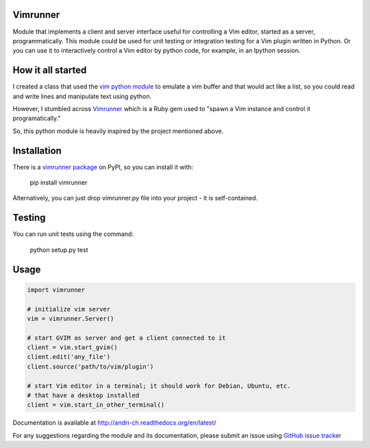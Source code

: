 Vimrunner
======================================================================

Module that implements a client and server interface useful for controlling a 
Vim editor, started as a server, programmatically. This module could be used 
for unit testing or integration testing for a Vim plugin written in Python. 
Or you can use it to interactively control a Vim editor by python code, for 
example, in an Ipython session.

How it all started
======================================================================

I created a class that used the `vim python module
<http://vimdoc.sourceforge.net/htmldoc/if_pyth.html#python-vim>`_
to emulate a vim buffer and that would act like a list, so you could read and 
write lines and manipulate text using python.

However, I stumbled across 
`Vimrunner <https://github.com/AndrewRadev/vimrunner>`_
which is a Ruby gem used to "spawn a Vim instance and control it 
programatically."

So, this python module is heavily inspired by the project mentioned above. 

Installation
======================================================================

There is a `vimrunner package <https://pypi.python.org/pypi/vimrunner/>`_  on 
PyPI, so you can install it with:

    pip install vimrunner

Alternatively, you can just drop vimrunner.py file into your project - it is 
self-contained.

Testing
======================================================================

You can run unit tests using the command:

    python setup.py test

Usage
======================================================================

.. code:: python

    import vimrunner
    
    # initialize vim server
    vim = vimrunner.Server()
    
    # start GVIM as server and get a client connected to it
    client = vim.start_gvim()
    client.edit('any_file')
    client.source('path/to/vim/plugin')
    
    # start Vim editor in a terminal; it should work for Debian, Ubuntu, etc.
    # that have a desktop installed
    client = vim.start_in_other_terminal()

Documentation is available at `<http://andri-ch.readthedocs.org/en/latest/>`_

For any suggestions regarding the module and its documentation, please submit 
an issue using `GitHub issue tracker
<https://github.com/andri-ch/vimrunner-python/issues>`_

